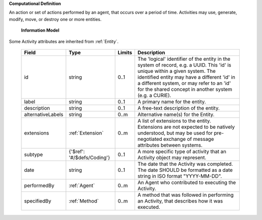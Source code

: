 **Computational Definition**

An action or set of actions performed by an agent, that occurs over a period of time. Activities may use, generate, modify, move, or destroy one or more entities.

    **Information Model**
    
Some Activity attributes are inherited from :ref:`Entity`.

    .. list-table::
       :class: clean-wrap
       :header-rows: 1
       :align: left
       :widths: auto
       
       *  - Field
          - Type
          - Limits
          - Description
       *  - id
          - string
          - 0..1
          - The 'logical' identifier of the entity in the system of record, e.g. a UUID. This 'id' is unique within a given system. The identified entity may have a different 'id' in a different system, or may refer to an 'id' for the shared concept in another system (e.g. a CURIE).
       *  - label
          - string
          - 0..1
          - A primary name for the entity.
       *  - description
          - string
          - 0..1
          - A free-text description of the entity.
       *  - alternativeLabels
          - string
          - 0..m
          - Alternative name(s) for the Entity.
       *  - extensions
          - :ref:`Extension`
          - 0..m
          - A list of extensions to the entity. Extensions are not expected to be natively understood, but may be used for pre-negotiated exchange of message attributes between systems.
       *  - subtype
          - {'$ref': '#/$defs/Coding'}
          - 0..1
          - A more specific type of activity that an Activity object may represent.
       *  - date
          - string
          - 0..1
          - The date that the Activity was completed. The date SHOULD be formatted as a date string in ISO format "YYYY-MM-DD".
       *  - performedBy
          - :ref:`Agent`
          - 0..m
          - An Agent who contributed to executing the Activity.
       *  - specifiedBy
          - :ref:`Method`
          - 0..m
          - A method that was followed in performing an Activity, that describes how it was executed.
